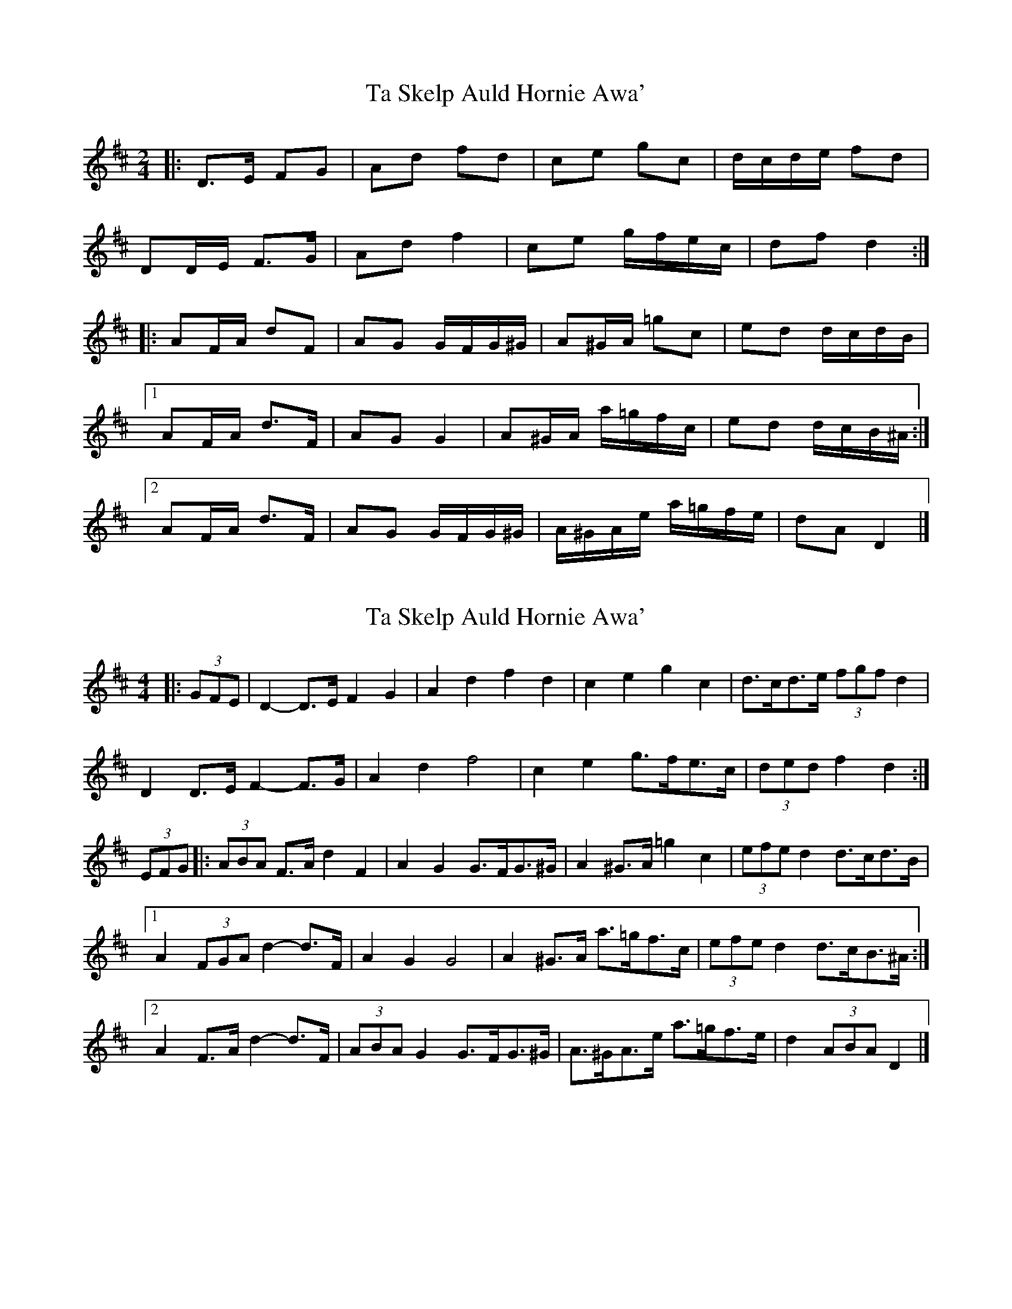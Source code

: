 X: 1
T: Ta Skelp Auld Hornie Awa'
Z: ceolachan
S: https://thesession.org/tunes/14161#setting25703
R: polka
M: 2/4
L: 1/8
K: Dmaj
|: D>E FG | Ad fd | ce gc | d/c/d/e/ fd |
DD/E/ F>G | Ad f2 | ce g/f/e/c/ | df d2 :|
|: AF/A/ dF | AG G/F/G/^G/ | A^G/A/ =gc | ed d/c/d/B/ |
[1 AF/A/ d>F | AG G2 | A^G/A/ a/=g/f/c/ | ed d/c/B/^A/ :|
[2 AF/A/ d>F | AG G/F/G/^G/ | A/^G/A/e/ a/=g/f/e/ | dA D2 |]
X: 2
T: Ta Skelp Auld Hornie Awa'
Z: ceolachan
S: https://thesession.org/tunes/14161#setting25704
R: polka
M: 2/4
L: 1/8
K: Dmaj
M: 4/4
|: (3GFE |D2- D>E F2 G2 | A2 d2 f2 d2 | c2 e2 g2 c2 | d>cd>e (3fgf d2 |
D2 D>E F2- F>G | A2 d2 f4 | c2 e2 g>fe>c | (3ded f2 d2 :|
(3EFG |:(3ABA F>A d2 F2 | A2 G2 G>FG>^G | A2 ^G>A =g2 c2 | (3efe d2 d>cd>B |
[1 A2 (3FGA d2- d>F | A2 G2 G4 | A2 ^G>A a>=gf>c | (3efe d2 d>cB>^A :|
[2 A2 F>A d2- d>F | (3ABA G2 G>FG>^G | A>^GA>e a>=gf>e | d2 (3ABA D2 |]
